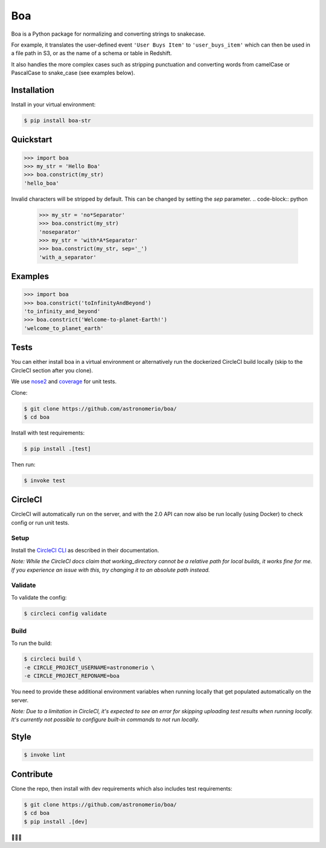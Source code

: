 Boa
===

.. image:: https://img.shields.io/pypi/v/boa-str.svg
    :target: https://pypi.python.org/pypi/boa-str
    :alt: PyPI

.. image:: https://img.shields.io/circleci/project/github/astronomerio/boa.svg
    :target: https://circleci.com/gh/astronomerio/boa
    :alt: CircleCI

.. image:: https://codecov.io/gh/astronomerio/boa/branch/master/graph/badge.svg
    :target: https://codecov.io/gh/astronomerio/boa
    :alt: Codecov

Boa is a Python package for normalizing and converting strings to snakecase.

For example, it translates the user-defined event ``'User Buys Item'`` to ``'user_buys_item'`` which can then be used in a file path in S3, or as the name of a schema or table in Redshift.

It also handles the more complex cases such as stripping punctuation and converting words from camelCase or PascalCase to snake_case (see examples below).

Installation
------------

Install in your virtual environment:

.. code-block:: console

    $ pip install boa-str

Quickstart
----------

.. code-block:: python

    >>> import boa
    >>> my_str = 'Hello Boa'
    >>> boa.constrict(my_str)
    'hello_boa'

Invalid characters will be stripped by default. This can be changed by setting the `sep` parameter.
.. code-block:: python

    >>> my_str = 'no*Separator'
    >>> boa.constrict(my_str)
    'noseparator'
    >>> my_str = 'with*A*Separator'
    >>> boa.constrict(my_str, sep='_')
    'with_a_separator'


Examples
--------

.. code-block:: python

    >>> import boa
    >>> boa.constrict('toInfinityAndBeyond')
    'to_infinity_and_beyond'
    >>> boa.constrict('Welcome-to-planet-Earth!')
    'welcome_to_planet_earth'

Tests
-----

You can either install boa in a virtual environment or alternatively run the dockerized CircleCI build locally (skip to the CircleCI section after you clone).

We use `nose2 <https://pypi.python.org/pypi/nose2>`_ and `coverage <https://pypi.python.org/pypi/coverage>`_ for unit tests.

Clone:

.. code-block:: console

    $ git clone https://github.com/astronomerio/boa/
    $ cd boa

Install with test requirements:

.. code-block:: console

    $ pip install .[test]

Then run:

.. code-block:: console

    $ invoke test

CircleCI
--------

CircleCI will automatically run on the server, and with the 2.0 API can now also be run locally (using Docker) to check config or run unit tests.

Setup
~~~~~

Install the `CircleCI CLI <https://circleci.com/docs/2.0/local-jobs/>`_ as described in their documentation.

*Note: While the CircleCI docs claim that working_directory cannot be a relative path for local builds, it works fine for me. If you experience an issue with this, try changing it to an absolute path instead.*

Validate
~~~~~~~~

To validate the config:

.. code-block:: console

    $ circleci config validate

Build
~~~~~

To run the build:

.. code-block:: console

    $ circleci build \
    -e CIRCLE_PROJECT_USERNAME=astronomerio \
    -e CIRCLE_PROJECT_REPONAME=boa

You need to provide these additional environment variables when running locally that get populated automatically on the server.

*Note: Due to a limitation in CircleCI, it's expected to see an error for skipping uploading test results when running locally. It's currently not possible to configure built-in commands to not run locally.*

Style
-----

.. code-block:: console

    $ invoke lint

Contribute
----------

Clone the repo, then install with dev requirements which also includes test requirements:

.. code-block:: console

    $ git clone https://github.com/astronomerio/boa/
    $ cd boa
    $ pip install .[dev]

🐍️🐍️🐍️
